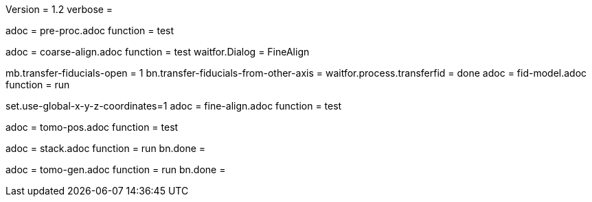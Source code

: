 Version = 1.2
verbose = 

[Dialog = PreProc]
adoc = pre-proc.adoc
function = test

[Dialog = CoarseAlign]
adoc = coarse-align.adoc
function = test
waitfor.Dialog =  FineAlign

[Dialog = FidModel]
mb.transfer-fiducials-open = 1
bn.transfer-fiducials-from-other-axis =
waitfor.process.transferfid = done
adoc = fid-model.adoc
function = run

[Dialog = FineAlign]
set.use-global-x-y-z-coordinates=1
adoc = fine-align.adoc
function = test

[Dialog = TomoPos]
adoc = tomo-pos.adoc
function = test

[Dialog = FinalStack]
adoc = stack.adoc
function = run
bn.done =

[Dialog = TomoGen]
adoc = tomo-gen.adoc
function = run
bn.done =
